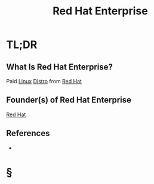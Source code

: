 #+TITLE: Red Hat Enterprise
#+STARTUP: overview
#+ROAM_ALIAS: "Red Hat Enterprise"
#+ROAM_TAGS: concept
#+CREATED: [2021-06-02 Çrş]
#+LAST_MODIFIED: [2021-06-02 Çrş 22:48]

* TL;DR
** What Is Red Hat Enterprise?
Paid [[file:Linux.org][Linux]] [[file:Distro.org][Distro]] from [[file:Red-Hat.org][Red Hat]]
# ** Why Is Red Hat Enterprise Important?
# ** When To Use Red Hat Enterprise?
# ** How To Use Red Hat Enterprise?
# ** Examples of Red Hat Enterprise
** Founder(s) of Red Hat Enterprise
[[file:Red-Hat.org][Red Hat]]
** References
+

* §
# ** MOC
# ** Claim
# ** Anecdote
# *** Story
# *** Stat
# *** Study
# *** Chart
# ** Name
# *** Place
# *** People
# *** Event
# *** Date
# ** Tip
# ** Howto
